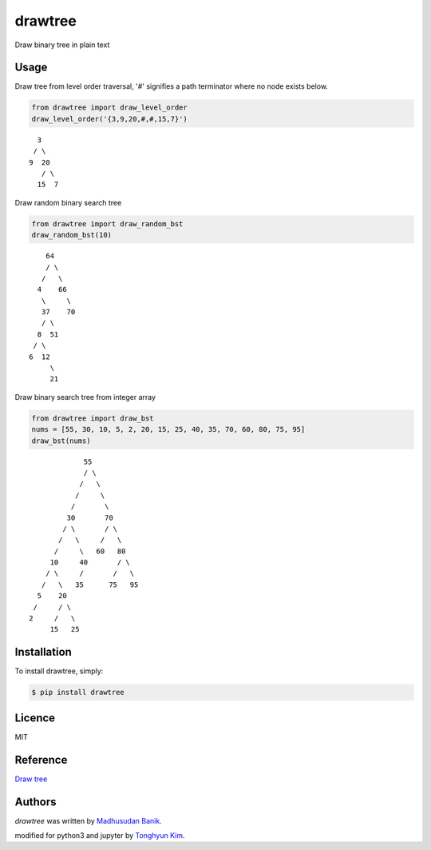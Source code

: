 drawtree
========

.. image:: https://img.shields.io/pypi/v/drawtree.svg?style=flat-square&label=latest%20version
    :target: https://pypi.python.org/pypi/drawtree
    :alt: Latest PyPI version


Draw binary tree in plain text

Usage
-----
Draw tree from level order traversal, '#' signifies a path terminator where no node exists below.

.. code-block:: python

    from drawtree import draw_level_order
    draw_level_order('{3,9,20,#,#,15,7}')

::

      3
     / \
    9  20
       / \
      15  7

Draw random binary search tree

.. code-block:: python

    from drawtree import draw_random_bst
    draw_random_bst(10)

::

        64
        / \
       /   \
      4    66
       \     \
       37    70
       / \
      8  51
     / \
    6  12
         \
         21

Draw binary search tree from integer array

.. code-block:: python

    from drawtree import draw_bst
    nums = [55, 30, 10, 5, 2, 20, 15, 25, 40, 35, 70, 60, 80, 75, 95]
    draw_bst(nums)

::

                 55
                 / \
                /   \
               /     \
              /       \
             30       70
            / \       / \
           /   \     /   \
          /     \   60   80
         10     40       / \
        / \     /       /   \
       /   \   35      75   95
      5    20
     /     / \
    2     /   \
         15   25



Installation
------------
To install drawtree, simply:

.. code-block:: bash

    $ pip install drawtree


Licence
-------
MIT

Reference
---------
`Draw tree <http://web.archive.org/web/20071224095835/http://www.openasthra.com/wp-content/uploads/2007/12/binary_trees1.c>`_

Authors
-------

`drawtree` was written by `Madhusudan Banik <msbanik@gmail.com>`_.

modified for python3 and jupyter by `Tonghyun Kim <crowdy@outlook.com>`_.
